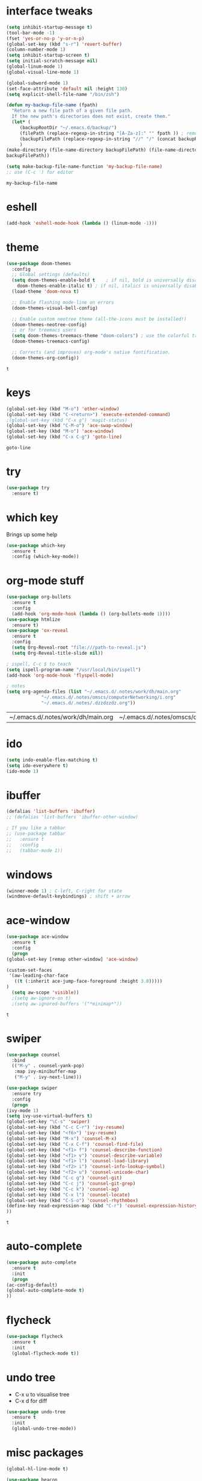 #+STARTUP: overview
* interface tweaks
  #+BEGIN_SRC emacs-lisp
    (setq inhibit-startup-message t)
    (tool-bar-mode -1)
    (fset 'yes-or-no-p 'y-or-n-p)
    (global-set-key (kbd "s-r") 'revert-buffer)
    (column-number-mode 1)
    (setq inhibit-startup-screen t)
    (setq initial-scratch-message nil)
    (global-linum-mode 1)
    (global-visual-line-mode 1)

    (global-subword-mode 1)
    (set-face-attribute 'default nil :height 130)
    (setq explicit-shell-file-name "/bin/zsh")

    (defun my-backup-file-name (fpath)
      "Return a new file path of a given file path.
	  If the new path's directories does not exist, create them."
      (let* (
	     (backupRootDir "~/.emacs.d/backup/")
	     (filePath (replace-regexp-in-string "[A-Za-z]:" "" fpath )) ; remove Windows driver letter in path, for example, “C:”
	     (backupFilePath (replace-regexp-in-string "//" "/" (concat backupRootDir filePath "~") ))
	     )
	(make-directory (file-name-directory backupFilePath) (file-name-directory backupFilePath))
	backupFilePath))

    (setq make-backup-file-name-function 'my-backup-file-name)
    ;; use (C-c ') for editor
  #+END_SRC

  #+RESULTS:
  : my-backup-file-name
* eshell
  #+BEGIN_SRC emacs-lisp
    (add-hook 'eshell-mode-hook (lambda () (linum-mode -1)))
    
  #+END_SRC
* theme
  #+BEGIN_SRC emacs-lisp
    (use-package doom-themes
      :config
      ;; Global settings (defaults)
      (setq doom-themes-enable-bold t    ; if nil, bold is universally disabled
	    doom-themes-enable-italic t) ; if nil, italics is universally disabled
      (load-theme 'doom-nova t)

      ;; Enable flashing mode-line on errors
      (doom-themes-visual-bell-config)

      ;; Enable custom neotree theme (all-the-icons must be installed!)
      (doom-themes-neotree-config)
      ;; or for treemacs users
      (setq doom-themes-treemacs-theme "doom-colors") ; use the colorful treemacs theme
      (doom-themes-treemacs-config)

      ;; Corrects (and improves) org-mode's native fontification.
      (doom-themes-org-config))
  #+END_SRC

  #+RESULTS:
  : t
  
* keys
  #+BEGIN_SRC emacs-lisp
  (global-set-key (kbd "M-o") 'other-window)
  (global-set-key (kbd "C-<return>") 'execute-extended-command)
  ;(global-set-key (kbd "C-x g") 'magit-status)
  (global-set-key (kbd "C-M-o") 'ace-swap-window)
  (global-set-key (kbd "M-o") 'ace-window)
  (global-set-key (kbd "C-x C-g") 'goto-line)
  #+END_SRC

  #+RESULTS:
  : goto-line

* try
  #+BEGIN_SRC emacs-lisp
    (use-package try
      :ensure t)
  #+END_SRC

* which key
  Brings up some help
  #+BEGIN_SRC emacs-lisp
    (use-package which-key
      :ensure t
      :config (which-key-mode))
  #+END_SRC

* org-mode stuff
  #+BEGIN_SRC emacs-lisp
    (use-package org-bullets
      :ensure t
      :config
      (add-hook 'org-mode-hook (lambda () (org-bullets-mode 1))))
    (use-package htmlize
      :ensure t)
    (use-package 'ox-reveal
      :ensure t
      :config
      (setq Org-Reveal-root "file:///path-to-reveal.js")
      (setq Org-Reveal-title-slide nil))

    ; ispell, C-c $ to teach
    (setq ispell-program-name "/usr/local/bin/ispell")
    (add-hook 'org-mode-hook 'flyspell-mode)

    ; notes
    (setq org-agenda-files (list "~/.emacs.d/.notes/work/dh/main.org"
				 "~/.emacs.d/.notes/omscs/computerNetworking/i.org"
				 "~/.emacs.d/.notes/.dzzdzzdz.org"))
  #+END_SRC

  #+RESULTS:
  | ~/.emacs.d/.notes/work/dh/main.org | ~/.emacs.d/.notes/omscs/computerNetworking/i.org | ~/.emacs.d/.notes/.dzzdzzdz.org |
* ido
  #+BEGIN_SRC emacs-lisp
    (setq indo-enable-flex-matching t)
    (setq ido-everywhere t)
    (ido-mode 1)
  #+END_SRC
  
* ibuffer
  #+BEGIN_SRC emacs-lisp
    (defalias 'list-buffers 'ibuffer)
    ;; (defalias 'list-buffers 'ibuffer-other-window)

    ; If you like a tabbar
    ;; (use-package tabbar
    ;;   :ensure t
    ;;   :config
    ;;   (tabbar-mode 1))
  #+END_SRC

* windows
  #+BEGIN_SRC emacs-lisp
    (winner-mode 1) ; C-left, C-right for state
    (windmove-default-keybindings) ; shift + arrow
  #+END_SRC
* ace-window
  #+BEGIN_SRC emacs-lisp
    (use-package ace-window
      :ensure t
      :config
      (progn
	(global-set-key [remap other-window] 'ace-window)

	(custom-set-faces
	 '(aw-leading-char-face
	   ((t (:inherit ace-jump-face-foreground :height 3.0)))))
	)
      (setq aw-scope 'visible))
      ;(setq aw-ignore-on t)
      ;(setq aw-ignored-buffers '("*minimap*"))
  #+END_SRC

  #+RESULTS:
  : t

* swiper
  #+BEGIN_SRC emacs-lisp
    (use-package counsel
      :bind
      (("M-y" . counsel-yank-pop)
       :map ivy-minibuffer-map
       ("M-y" . ivy-next-line)))

    (use-package swiper
      :ensure try
      :config
      (progn
	(ivy-mode 1)
	(setq ivy-use-virtual-buffers t)
	(global-set-key "\C-s" 'swiper)
	(global-set-key (kbd "C-c C-r") 'ivy-resume)
	(global-set-key (kbd "<f6>") 'ivy-resume)
	(global-set-key (kbd "M-x") 'counsel-M-x)
	(global-set-key (kbd "C-x C-f") 'counsel-find-file)
	(global-set-key (kbd "<f1> f") 'counsel-describe-function)
	(global-set-key (kbd "<f1> v") 'counsel-describe-variable)
	(global-set-key (kbd "<f1> l") 'counsel-load-library)
	(global-set-key (kbd "<f2> i") 'counsel-info-lookup-symbol)
	(global-set-key (kbd "<f2> u") 'counsel-unicode-char)
	(global-set-key (kbd "C-c g") 'counsel-git)
	(global-set-key (kbd "C-c j") 'counsel-git-grep)
	(global-set-key (kbd "C-c k") 'counsel-ag)
	(global-set-key (kbd "C-x l") 'counsel-locate)
	(global-set-key (kbd "C-S-o") 'counsel-rhythmbox)
	(define-key read-expression-map (kbd "C-r") 'counsel-expression-history)
	))
  #+END_SRC

  #+RESULTS:
  : t
  
* auto-complete  
  #+BEGIN_SRC emacs-lisp
    (use-package auto-complete
      :ensure t
      :init
      (progn
	(ac-config-default)
	(global-auto-complete-mode t)
	))
  #+END_SRC

* flycheck
  #+BEGIN_SRC emacs-lisp
    (use-package flycheck
      :ensure t
      :init
      (global-flycheck-mode t))
  #+END_SRC
* undo tree
  - C-x u to visualise tree
  - C-x d for diff
  #+BEGIN_SRC emacs-lisp
    (use-package undo-tree
      :ensure t
      :init
      (global-undo-tree-mode))
  #+END_SRC
* misc packages
  #+BEGIN_SRC emacs-lisp
    (global-hl-line-mode t)

    (use-package beacon
      :ensure t
      :config
      (beacon-mode 1)
      (setq beacon-color "#fcfc83"))

    (use-package hungry-delete
      :ensure t
      :config
      (global-hungry-delete-mode))

    (use-package aggressive-indent
      :ensure t
      :config
      (global-aggressive-indent-mode 1))

    (use-package expand-region
      :ensure t
      :config
      (global-set-key (kbd "C-=") 'er/expand-region))

    ; C-;
    (use-package iedit
      :ensure t)

    (setq save-interprogram-paste-before-kill t)
  #+END_SRC

  #+RESULTS:
  : t
* magit
  #+BEGIN_SRC emacs-lisp
    (use-package magit
      :ensure t
      :init)
  #+END_SRC

  #+RESULTS:

* web mode
  #+BEGIN_SRC emacs-lisp
    (use-package web-mode
      :ensure t
      :config
      (add-to-list 'auto-mode-alist '("\\.html?\\'" . web-mode))
      (setq web-mode-engines-alist
	    '(("django" . "\\.html\\'")))
      (setq web-mode-ac-sources-alist
	    '(("css" . (ac-source-css-property))
	      ("html" . (ac-source-words-in-buffer ac-source-abbrev))))

      (setq web-mode-enable-auto-closing t)
      (setq web-mode-enable-auto-quoting t))
  
  #+END_SRC

  #+RESULTS:
  : t
* json mode
  - C-c C-f: format the region/buffer with json-reformat (https://github.com/gongo/json-reformat)
  #+BEGIN_SRC emacs-lisp
    (use-package json-mode
      :ensure t
      :init)
  #+END_SRC
* minimap
  #+BEGIN_SRC emacs-lisp
    ;; (use-package minimap
    ;;   :ensure t
    ;;   :config
    ;;   (setq minimap-window-location "right")
    ;;   (global-minimap-mode 1))
  #+END_SRC
  #+RESULTS:
* yaml mode
  #+BEGIN_SRC emacs-lisp
    (use-package yaml-mode
      :ensure t
      :config
      (add-to-list 'auto-mode-alist '("\\.yml\\'" . yaml-mode))
      (add-to-list 'auto-mode-alist '("\\.yaml\\'" . yaml-mode))
      (add-hook 'yaml-mode-hook
		'(lambda ()
		   (define-key yaml-mode-map "\C-m" 'newline-and-indent))))
  #+END_SRC

  #+RESULTS:
  : t
